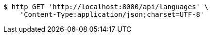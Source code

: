 [source,bash]
----
$ http GET 'http://localhost:8080/api/languages' \
    'Content-Type:application/json;charset=UTF-8'
----